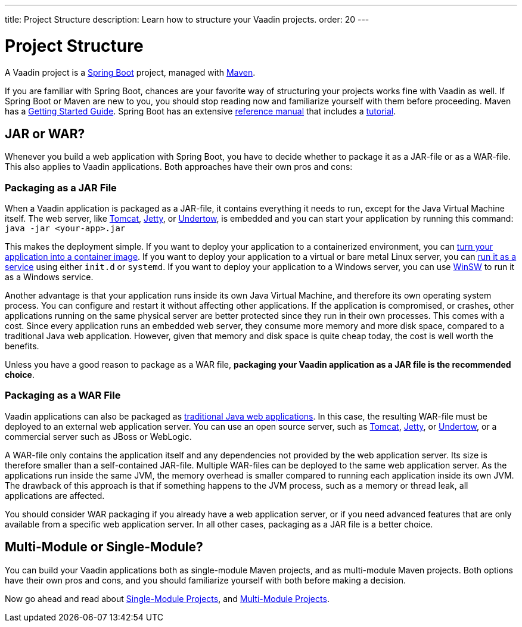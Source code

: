 ---
title: Project Structure
description: Learn how to structure your Vaadin projects.
order: 20
---

# Project Structure

A Vaadin project is a https://spring.io/projects/spring-boot[Spring Boot] project, managed with https://maven.apache.org/[Maven].

If you are familiar with Spring Boot, chances are your favorite way of structuring your projects works fine with Vaadin as well. If Spring Boot or Maven are new to you, you should stop reading now and familiarize yourself with them before proceeding. Maven has a https://maven.apache.org/guides/getting-started/index.html[Getting Started Guide]. Spring Boot has an extensive https://docs.spring.io/spring-boot/index.html[reference manual] that includes a https://docs.spring.io/spring-boot/tutorial/first-application/index.html[tutorial].

// TODO Mention Gradle

## JAR or WAR?

Whenever you build a web application with Spring Boot, you have to decide whether to package it as a JAR-file or as a WAR-file. This also applies to Vaadin applications. Both approaches have their own pros and cons:

### Packaging as a JAR File

When a Vaadin application is packaged as a JAR-file, it contains everything it needs to run, except for the Java Virtual Machine itself. The web server, like https://tomcat.apache.org/[Tomcat], https://jetty.org/index.html[Jetty], or https://undertow.io/[Undertow], is embedded and you can start your application by running this command: `java -jar <your-app>.jar`

This makes the deployment simple. If you want to deploy your application to a containerized environment, you can https://docs.spring.io/spring-boot/reference/packaging/container-images/index.html:[turn your application into a container image]. If you want to deploy your application to a virtual or bare metal Linux server, you can https://docs.spring.io/spring-boot/how-to/deployment/installing.html:[run it as a service] using either `init.d` or `systemd`. If you want to deploy your application to a Windows server, you can use https://github.com/kohsuke/winsw:[WinSW] to run it as a Windows service.

// TODO Mention GraalVM

Another advantage is that your application runs inside its own Java Virtual Machine, and therefore its own operating system process. You can configure  and restart it without affecting other applications. If the application is compromised, or crashes, other applications running on the same physical server are better protected since they run in their own processes. This comes with a cost. Since every application runs an embedded web server, they consume more memory and more disk space, compared to a traditional Java web application. However, given that memory and disk space is quite cheap today, the cost is well worth the benefits.

Unless you have a good reason to package as a WAR file, *packaging your Vaadin application as a JAR file is the recommended choice*.

### Packaging as a WAR File

Vaadin applications can also be packaged as https://docs.spring.io/spring-boot/how-to/deployment/traditional-deployment.html:[traditional Java web applications]. In this case, the resulting WAR-file must be deployed to an external web application server. You can use an open source server, such as https://tomcat.apache.org/:[Tomcat], https://jetty.org/index.html:[Jetty], or https://undertow.io/:[Undertow], or a commercial server such as JBoss or WebLogic.

A WAR-file only contains the application itself and any dependencies not provided by the web application server. Its size is therefore smaller than a self-contained JAR-file. Multiple WAR-files can be deployed to the same web application server. As the applications run inside the same JVM, the memory overhead is smaller compared to running each application inside its own JVM. The drawback of this approach is that if something happens to the JVM process, such as a memory or thread leak, all applications are affected.

You should consider WAR packaging if you already have a web application server, or if you need advanced features that are only available from a specific web application server. In all other cases, packaging as a JAR file is a better choice.

## Multi-Module or Single-Module?

You can build your Vaadin applications both as single-module Maven projects, and as multi-module Maven projects. Both options have their own pros and cons, and you should familiarize yourself with both before making a decision.

Now go ahead and read about <<single-module#,Single-Module Projects>>, and <<multi-module#,Multi-Module Projects>>.